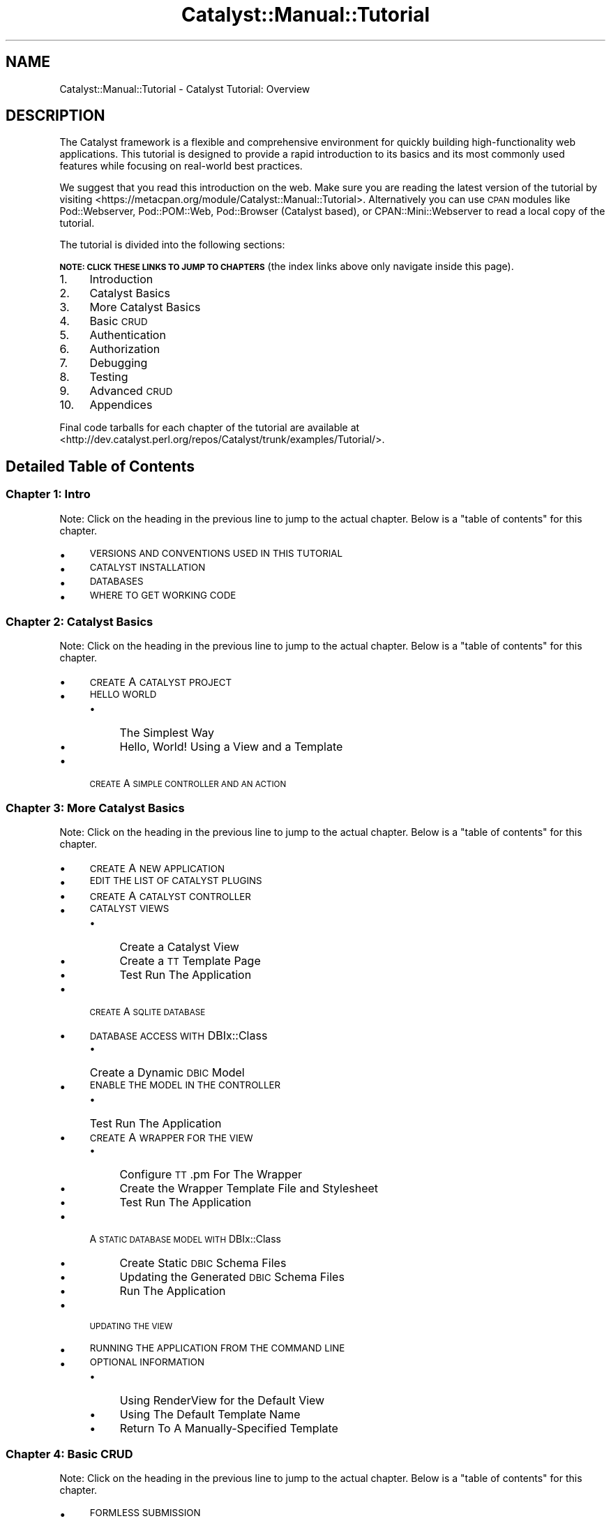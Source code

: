 .\" Automatically generated by Pod::Man 2.25 (Pod::Simple 3.20)
.\"
.\" Standard preamble:
.\" ========================================================================
.de Sp \" Vertical space (when we can't use .PP)
.if t .sp .5v
.if n .sp
..
.de Vb \" Begin verbatim text
.ft CW
.nf
.ne \\$1
..
.de Ve \" End verbatim text
.ft R
.fi
..
.\" Set up some character translations and predefined strings.  \*(-- will
.\" give an unbreakable dash, \*(PI will give pi, \*(L" will give a left
.\" double quote, and \*(R" will give a right double quote.  \*(C+ will
.\" give a nicer C++.  Capital omega is used to do unbreakable dashes and
.\" therefore won't be available.  \*(C` and \*(C' expand to `' in nroff,
.\" nothing in troff, for use with C<>.
.tr \(*W-
.ds C+ C\v'-.1v'\h'-1p'\s-2+\h'-1p'+\s0\v'.1v'\h'-1p'
.ie n \{\
.    ds -- \(*W-
.    ds PI pi
.    if (\n(.H=4u)&(1m=24u) .ds -- \(*W\h'-12u'\(*W\h'-12u'-\" diablo 10 pitch
.    if (\n(.H=4u)&(1m=20u) .ds -- \(*W\h'-12u'\(*W\h'-8u'-\"  diablo 12 pitch
.    ds L" ""
.    ds R" ""
.    ds C` ""
.    ds C' ""
'br\}
.el\{\
.    ds -- \|\(em\|
.    ds PI \(*p
.    ds L" ``
.    ds R" ''
'br\}
.\"
.\" Escape single quotes in literal strings from groff's Unicode transform.
.ie \n(.g .ds Aq \(aq
.el       .ds Aq '
.\"
.\" If the F register is turned on, we'll generate index entries on stderr for
.\" titles (.TH), headers (.SH), subsections (.SS), items (.Ip), and index
.\" entries marked with X<> in POD.  Of course, you'll have to process the
.\" output yourself in some meaningful fashion.
.ie \nF \{\
.    de IX
.    tm Index:\\$1\t\\n%\t"\\$2"
..
.    nr % 0
.    rr F
.\}
.el \{\
.    de IX
..
.\}
.\" ========================================================================
.\"
.IX Title "Catalyst::Manual::Tutorial 3"
.TH Catalyst::Manual::Tutorial 3 "2014-04-06" "perl v5.16.3" "User Contributed Perl Documentation"
.\" For nroff, turn off justification.  Always turn off hyphenation; it makes
.\" way too many mistakes in technical documents.
.if n .ad l
.nh
.SH "NAME"
Catalyst::Manual::Tutorial \- Catalyst Tutorial: Overview
.SH "DESCRIPTION"
.IX Header "DESCRIPTION"
The Catalyst framework is a flexible and comprehensive environment for
quickly building high-functionality web applications.  This tutorial is
designed to provide a rapid introduction to its basics and its most
commonly used features while focusing on real-world best practices.
.PP
We suggest that you read this introduction on the web.  Make sure you are
reading the latest version of the tutorial by visiting
<https://metacpan.org/module/Catalyst::Manual::Tutorial>.  Alternatively
you can use \s-1CPAN\s0 modules like Pod::Webserver, Pod::POM::Web,
Pod::Browser (Catalyst based), or CPAN::Mini::Webserver to read a local
copy of the tutorial.
.PP
The tutorial is divided into the following sections:
.PP
\&\fB\s-1NOTE:\s0 \s-1CLICK\s0 \s-1THESE\s0 \s-1LINKS\s0 \s-1TO\s0 \s-1JUMP\s0 \s-1TO\s0 \s-1CHAPTERS\s0\fR (the index links above
only navigate inside this page).
.IP "1." 4
Introduction
.IP "2." 4
Catalyst Basics
.IP "3." 4
More Catalyst Basics
.IP "4." 4
Basic \s-1CRUD\s0
.IP "5." 4
Authentication
.IP "6." 4
Authorization
.IP "7." 4
Debugging
.IP "8." 4
Testing
.IP "9." 4
Advanced \s-1CRUD\s0
.IP "10." 4
Appendices
.PP
Final code tarballs for each chapter of the tutorial are available at 
<http://dev.catalyst.perl.org/repos/Catalyst/trunk/examples/Tutorial/>.
.SH "Detailed Table of Contents"
.IX Header "Detailed Table of Contents"
.SS "Chapter 1: Intro"
.IX Subsection "Chapter 1: Intro"
Note: Click on the heading in the previous line to jump to the actual 
chapter. Below is a \*(L"table of contents\*(R" for this chapter.
.IP "\(bu" 4
\&\s-1VERSIONS\s0 \s-1AND\s0 \s-1CONVENTIONS\s0 \s-1USED\s0 \s-1IN\s0 \s-1THIS\s0 \s-1TUTORIAL\s0
.IP "\(bu" 4
\&\s-1CATALYST\s0 \s-1INSTALLATION\s0
.IP "\(bu" 4
\&\s-1DATABASES\s0
.IP "\(bu" 4
\&\s-1WHERE\s0 \s-1TO\s0 \s-1GET\s0 \s-1WORKING\s0 \s-1CODE\s0
.SS "Chapter 2: Catalyst Basics"
.IX Subsection "Chapter 2: Catalyst Basics"
Note: Click on the heading in the previous line to jump to the actual 
chapter. Below is a \*(L"table of contents\*(R" for this chapter.
.IP "\(bu" 4
\&\s-1CREATE\s0 A \s-1CATALYST\s0 \s-1PROJECT\s0
.IP "\(bu" 4
\&\s-1HELLO\s0 \s-1WORLD\s0
.RS 4
.IP "\(bu" 4
The Simplest Way
.IP "\(bu" 4
Hello, World! Using a View and a Template
.RE
.RS 4
.RE
.IP "\(bu" 4
\&\s-1CREATE\s0 A \s-1SIMPLE\s0 \s-1CONTROLLER\s0 \s-1AND\s0 \s-1AN\s0 \s-1ACTION\s0
.SS "Chapter 3: More Catalyst Basics"
.IX Subsection "Chapter 3: More Catalyst Basics"
Note: Click on the heading in the previous line to jump to the actual 
chapter. Below is a \*(L"table of contents\*(R" for this chapter.
.IP "\(bu" 4
\&\s-1CREATE\s0 A \s-1NEW\s0 \s-1APPLICATION\s0
.IP "\(bu" 4
\&\s-1EDIT\s0 \s-1THE\s0 \s-1LIST\s0 \s-1OF\s0 \s-1CATALYST\s0 \s-1PLUGINS\s0
.IP "\(bu" 4
\&\s-1CREATE\s0 A \s-1CATALYST\s0 \s-1CONTROLLER\s0
.IP "\(bu" 4
\&\s-1CATALYST\s0 \s-1VIEWS\s0
.RS 4
.IP "\(bu" 4
Create a Catalyst View
.IP "\(bu" 4
Create a \s-1TT\s0 Template Page
.IP "\(bu" 4
Test Run The Application
.RE
.RS 4
.RE
.IP "\(bu" 4
\&\s-1CREATE\s0 A \s-1SQLITE\s0 \s-1DATABASE\s0
.IP "\(bu" 4
\&\s-1DATABASE\s0 \s-1ACCESS\s0 \s-1WITH\s0 DBIx::Class
.RS 4
.IP "\(bu" 4
Create a Dynamic \s-1DBIC\s0 Model
.RE
.RS 4
.RE
.IP "\(bu" 4
\&\s-1ENABLE\s0 \s-1THE\s0 \s-1MODEL\s0 \s-1IN\s0 \s-1THE\s0 \s-1CONTROLLER\s0
.RS 4
.IP "\(bu" 4
Test Run The Application
.RE
.RS 4
.RE
.IP "\(bu" 4
\&\s-1CREATE\s0 A \s-1WRAPPER\s0 \s-1FOR\s0 \s-1THE\s0 \s-1VIEW\s0
.RS 4
.IP "\(bu" 4
Configure \s-1TT\s0.pm For The Wrapper
.IP "\(bu" 4
Create the Wrapper Template File and Stylesheet
.IP "\(bu" 4
Test Run The Application
.RE
.RS 4
.RE
.IP "\(bu" 4
A \s-1STATIC\s0 \s-1DATABASE\s0 \s-1MODEL\s0 \s-1WITH\s0 DBIx::Class
.RS 4
.IP "\(bu" 4
Create Static \s-1DBIC\s0 Schema Files
.IP "\(bu" 4
Updating the Generated \s-1DBIC\s0 Schema Files
.IP "\(bu" 4
Run The Application
.RE
.RS 4
.RE
.IP "\(bu" 4
\&\s-1UPDATING\s0 \s-1THE\s0 \s-1VIEW\s0
.IP "\(bu" 4
\&\s-1RUNNING\s0 \s-1THE\s0 \s-1APPLICATION\s0 \s-1FROM\s0 \s-1THE\s0 \s-1COMMAND\s0 \s-1LINE\s0
.IP "\(bu" 4
\&\s-1OPTIONAL\s0 \s-1INFORMATION\s0
.RS 4
.IP "\(bu" 4
Using RenderView for the Default View
.IP "\(bu" 4
Using The Default Template Name
.IP "\(bu" 4
Return To A Manually-Specified Template
.RE
.RS 4
.RE
.SS "Chapter 4: Basic \s-1CRUD\s0"
.IX Subsection "Chapter 4: Basic CRUD"
Note: Click on the heading in the previous line to jump to the actual 
chapter. Below is a \*(L"table of contents\*(R" for this chapter.
.IP "\(bu" 4
\&\s-1FORMLESS\s0 \s-1SUBMISSION\s0
.RS 4
.IP "\(bu" 4
Include a Create Action in the Books Controller
.IP "\(bu" 4
Include a Template for the url_create Action:
.IP "\(bu" 4
Try the url_create Feature
.RE
.RS 4
.RE
.IP "\(bu" 4
\&\s-1CONVERT\s0 \s-1TO\s0 A \s-1CHAINED\s0 \s-1ACTION\s0
.RS 4
.IP "\(bu" 4
Try the Chained Action
.IP "\(bu" 4
Refactor to Use a \*(L"Base\*(R" Method to Start the Chains
.RE
.RS 4
.RE
.IP "\(bu" 4
\&\s-1MANUALLY\s0 \s-1BUILDING\s0 A \s-1CREATE\s0 \s-1FORM\s0
.RS 4
.IP "\(bu" 4
Add a Method to Display the Form
.IP "\(bu" 4
Add a Template for the Form
.IP "\(bu" 4
Add Method to Process Form Values and Update Database
.IP "\(bu" 4
Test Out the Form
.RE
.RS 4
.RE
.IP "\(bu" 4
A \s-1SIMPLE\s0 \s-1DELETE\s0 \s-1FEATURE\s0
.RS 4
.IP "\(bu" 4
Include a Delete Link in the List
.IP "\(bu" 4
Add a Common Method to Retrieve a Book for the Chain
.IP "\(bu" 4
Add a Delete Action to the Controller
.IP "\(bu" 4
Try the Delete Feature
.IP "\(bu" 4
Fixing a Dangerous \s-1URL\s0
.IP "\(bu" 4
Try the Delete and Redirect Logic
.IP "\(bu" 4
Using uri_for to Pass Query Parameters
.IP "\(bu" 4
Try the Delete and Redirect With Query Param Logic
.RE
.RS 4
.RE
.IP "\(bu" 4
\&\s-1EXPLORING\s0 \s-1THE\s0 \s-1POWER\s0 \s-1OF\s0 \s-1DBIC\s0
.RS 4
.IP "\(bu" 4
Add Datetime Columns to Our Existing Books Table
.IP "\(bu" 4
Update \s-1DBIC\s0 to Automatically Handle the Datetime Columns
.IP "\(bu" 4
Create a ResultSet Class
.IP "\(bu" 4
Chaining ResultSets
.IP "\(bu" 4
Adding Methods to Result Classes
.RE
.RS 4
.RE
.SS "Chapter 5: Authentication"
.IX Subsection "Chapter 5: Authentication"
Note: Click on the heading in the previous line to jump to the actual 
chapter. Below is a \*(L"table of contents\*(R" for this chapter.
.IP "\(bu" 4
\&\s-1BASIC\s0 \s-1AUTHENTICATION\s0
.RS 4
.IP "\(bu" 4
Add Users and Roles to the Database
.IP "\(bu" 4
Add User and Role Information to \s-1DBIC\s0 Schema
.IP "\(bu" 4
Sanity-Check Reload of Development Server
.IP "\(bu" 4
Include Authentication and Session Plugins
.IP "\(bu" 4
Configure Authentication
.IP "\(bu" 4
Add Login and Logout Controllers
.IP "\(bu" 4
Add a Login Form \s-1TT\s0 Template Page
.IP "\(bu" 4
Add Valid User Check
.IP "\(bu" 4
Displaying Content Only to Authenticated Users
.IP "\(bu" 4
Try Out Authentication
.RE
.RS 4
.RE
.IP "\(bu" 4
\&\s-1USING\s0 \s-1PASSWORD\s0 \s-1HASHES\s0
.RS 4
.IP "\(bu" 4
Get a \s-1SHA\-1\s0 Hash for the Password
.IP "\(bu" 4
Switch to \s-1SHA\-1\s0 Password Hashes in the Database
.IP "\(bu" 4
Enable \s-1SHA\-1\s0 Hash Passwords in Catalyst::Plugin::Authentication::Store::DBIC
.IP "\(bu" 4
Try Out the Hashed Passwords
.RE
.RS 4
.RE
.IP "\(bu" 4
\&\s-1USING\s0 \s-1THE\s0 \s-1SESSION\s0 \s-1FOR\s0 \s-1FLASH\s0
.RS 4
.IP "\(bu" 4
Try Out Flash
.IP "\(bu" 4
Switch To Flash-To-Stash
.RE
.RS 4
.RE
.SS "Chapter 6: Authorization"
.IX Subsection "Chapter 6: Authorization"
Note: Click on the heading in the previous line to jump to the actual 
chapter. Below is a \*(L"table of contents\*(R" for this chapter.
.IP "\(bu" 4
\&\s-1BASIC\s0 \s-1AUTHORIZATION\s0
.RS 4
.IP "\(bu" 4
Update Plugins to Include Support for Authorization
.IP "\(bu" 4
Add Config Information for Authorization
.IP "\(bu" 4
Add Role-Specific Logic to the ``Book List'' Template
.IP "\(bu" 4
Limit Books::add to admin Users
.IP "\(bu" 4
Try Out Authentication And Authorization
.RE
.RS 4
.RE
.IP "\(bu" 4
\&\s-1ENABLE\s0 MODEL-BASED \s-1AUTHORIZATION\s0
.SS "Chapter 7: Debugging"
.IX Subsection "Chapter 7: Debugging"
Note: Click on the heading in the previous line to jump to the actual 
chapter. Below is a \*(L"table of contents\*(R" for this chapter.
.IP "\(bu" 4
\&\s-1LOG\s0 \s-1STATEMENTS\s0
.IP "\(bu" 4
\&\s-1RUNNING\s0 \s-1CATALYST\s0 \s-1UNDER\s0 \s-1THE\s0 \s-1PERL\s0 \s-1DEBUGGER\s0
.IP "\(bu" 4
\&\s-1DEBUGGING\s0 \s-1MODULES\s0 \s-1FROM\s0 \s-1CPAN\s0
.IP "\(bu" 4
\&\s-1TT\s0 \s-1DEBUGGING\s0
.SS "Chapter 8: Testing"
.IX Subsection "Chapter 8: Testing"
Note: Click on the heading in the previous line to jump to the actual 
chapter. Below is a \*(L"table of contents\*(R" for this chapter.
.IP "\(bu" 4
\&\s-1RUNNING\s0 \s-1THE\s0 \*(L"\s-1CANNED\s0\*(R" \s-1CATALYST\s0 \s-1TESTS\s0
.IP "\(bu" 4
\&\s-1RUNNING\s0 A \s-1SINGLE\s0 \s-1TEST\s0
.IP "\(bu" 4
\&\s-1ADDING\s0 \s-1YOUR\s0 \s-1OWN\s0 \s-1TEST\s0 \s-1SCRIPT\s0
.IP "\(bu" 4
\&\s-1SUPPORTING\s0 \s-1BOTH\s0 \s-1PRODUCTION\s0 \s-1AND\s0 \s-1TEST\s0 \s-1DATABASES\s0
.SS "Chapter 9: Advanced \s-1CRUD\s0"
.IX Subsection "Chapter 9: Advanced CRUD"
Note: Click on the heading in the previous line to jump to the actual 
chapter. Below is a \*(L"table of contents\*(R" for this chapter.
.IP "\(bu" 4
\&\s-1ADVANCED\s0 \s-1CRUD\s0 \s-1OPTIONS\s0
.SS "Chapter 10: Appendices"
.IX Subsection "Chapter 10: Appendices"
Note: Click on the heading in the previous line to jump to the actual 
chapter. Below is a \*(L"table of contents\*(R" for this chapter.
.IP "\(bu" 4
\&\s-1APPENDIX\s0 1: \s-1CUT\s0 \s-1AND\s0 \s-1PASTE\s0 \s-1FOR\s0 POD-BASED \s-1EXAMPLES\s0
.RS 4
.IP "\(bu" 4
\&\*(L"Un-indenting\*(R" with Vi/Vim
.IP "\(bu" 4
\&\*(L"Un-indenting\*(R" with Emacs
.RE
.RS 4
.RE
.IP "\(bu" 4
\&\s-1APPENDIX\s0 2: \s-1USING\s0 \s-1MYSQL\s0 \s-1AND\s0 \s-1POSTGRESQL\s0
.RS 4
.IP "\(bu" 4
MySQL
.IP "\(bu" 4
PostgreSQL
.RE
.RS 4
.RE
.IP "\(bu" 4
\&\s-1APPENDIX\s0 3: \s-1IMPROVED\s0 \s-1HASHING\s0 \s-1SCRIPT\s0
.SH "THANKS"
.IX Header "THANKS"
This tutorial would not have been possible without the input of many 
different people in the Catalyst community.  In particular, the 
primary author would like to thank:
.IP "\(bu" 4
Sebastian Riedel for founding the Catalyst project.
.IP "\(bu" 4
The members of the Catalyst Core Team for their tireless efforts to
advance the Catalyst project.  Although all of the Core Team members
have played a key role in this tutorial, it would have never been
possible without the critical contributions of: Matt Trout, for his
unfathomable knowledge of all things Perl and Catalyst (and his
willingness to answer lots of my questions); Jesse Sheidlower, for his
incredible skill with the written word and dedication to improving the
Catalyst documentation; and Yuval Kogman, for his work on the Catalyst
\&\*(L"Auth & Authz\*(R" plugins (the original focus of the tutorial) and other
key Catalyst modules.
.IP "\(bu" 4
Other Catalyst documentation folks like Kieren Diment, Gavin Henry,
and Jess Robinson (including their work on the original Catalyst
tutorial).
.IP "\(bu" 4
Kieren Diment for his oversight of Catalyst-related documentation.
.IP "\(bu" 4
Everyone on #catalyst and #catalyst\-dev.
.IP "\(bu" 4
Louis Moore (who thanks Marcello Romani and Tom Lanyon) for the
PostgreSQL content in the Appendix.
.IP "\(bu" 4
People who have emailed me with corrections and suggestions on the 
tutorial. As of the most recent release, this include: Florian Ragwitz, 
Mauro Andreolini, Jim Howard, Giovanni Gigante, William Moreno, Bryan 
Roach, Ashley Berlin, David Kamholz, Kevin Old, Henning Sprang, Jeremy 
Jones, David Kurtz, Ingo Wichmann, Shlomi Fish, Murray Walker, Adam 
Witney and xenoterracide (Caleb Cushing). Thanks to Devin Austin for 
coming up with an initial version of a non-TTSite wrapper page. Also, a 
huge thank you to Kiffin Gish for all the hard work on the \*(L"database 
depluralization\*(R" effort and Rafael Kitover for the work on updating the 
tutorial to include foreign key support for SQLite. I'm sure I am 
missing some names here... apologies for that (please let me know if you 
name should be here).
.SH "AUTHOR"
.IX Header "AUTHOR"
Kennedy Clark, \f(CW\*(C`hkclark@gmail.com\*(C'\fR
.PP
Feel free to contact the author for any errors or suggestions, but the
best way to report issues is via the \s-1CPAN\s0 \s-1RT\s0 Bug system at
https://rt.cpan.org/Public/Dist/Display.html?Name=Catalyst\-Manual <https://rt.cpan.org/Public/Dist/Display.html?Name=Catalyst-Manual>.
.PP
Copyright 2006\-2010, Kennedy Clark, under the
Creative Commons Attribution Share-Alike License Version 3.0
(http://creativecommons.org/licenses/by\-sa/3.0/us/ <http://creativecommons.org/licenses/by-sa/3.0/us/>).
